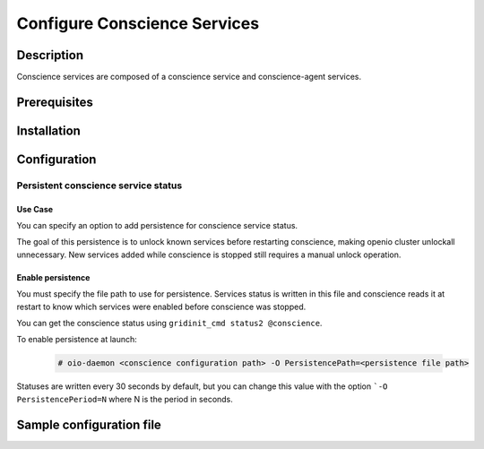=============================
Configure Conscience Services
=============================

Description
-----------

Conscience services are composed of a conscience service and conscience-agent services.

Prerequisites
-------------

Installation
------------

Configuration
-------------

Persistent conscience service status
~~~~~~~~~~~~~~~~~~~~~~~~~~~~~~~~~~~~

Use Case
^^^^^^^^
You can specify an option to add persistence for conscience service status.

The goal of this persistence is to unlock known services before restarting conscience,
making openio cluster unlockall unnecessary. New services added while conscience is
stopped still requires a manual unlock operation.


Enable persistence
^^^^^^^^^^^^^^^^^^
You must specify the file path to use for persistence. Services status is written in this file
and conscience reads it at restart to know which services were enabled before conscience was stopped.

You can get the conscience status using ``gridinit_cmd status2 @conscience``.

To enable persistence at launch:

  .. code-block:: console

     # oio-daemon <conscience configuration path> -O PersistencePath=<persistence file path>

Statuses are written every 30 seconds by default, but you can change this value
with the option ```-O PersistencePeriod=N`` where N is the period in seconds.

Sample configuration file
-------------------------

.. code-block:: ini
   :caption: /etc/oio/sds/OPENIO/conscience-0/conscience-0.conf

   [General]
   # Timeout on read operations
   to_op=1000
   # Timeout on accepting connections
   to_cnx=1000

   flag.NOLINGER=true
   flag.SHUTDOWN=false
   flag.KEEPALIVE=false
   flag.QUICKACK=false

   [Server.conscience]
   min_workers=2
   min_spare_workers=2
   max_spare_workers=10
   max_workers=10
   listen=172.17.0.5:6000
   plugins=conscience,stats,ping,fallback

   [Service]
   namespace=OPENIO
   type=conscience
   register=false
   load_ns_info=false

   [Plugin.conscience]
   param_storage_conf=/etc/oio/sds/OPENIO/conscience-0/conscience-0-policies.conf
   path=/usr/lib64/grid/msg_conscience.so
   param_service_conf=/etc/oio/sds/OPENIO/conscience-0/conscience-0-services.conf
   param_namespace=OPENIO

   [Plugin.stats]
   path=/usr/lib64/grid/msg_stats.so

   [Plugin.ping]
   path=/usr/lib64/grid/msg_ping.so

   [Plugin.fallback]
   path=/usr/lib64/grid/msg_fallback.so


   # Multi-conscience
   #param_hub.me=tcp://172.17.0.5:18000
   #param_hub.group=tcp://172.17.0.3:18000,tcp://172.17.0.4:18000


.. code-block:: ini
   :caption: /etc/oio/sds/OPENIO/conscience-0/conscience-0-policies.conf

   [STORAGE_POLICY]
   # Storage policy definitions
   # ---------------------------
   #
   # The first word is the service pool to use,
   # the second word is the data security to use.
   ERASURECODE=NONE: ERASURECODE
   ECLIBEC144D1=NONE: ECLIBEC144D1
   ECISAL144D1=NONE: ECISAL144D1
   SINGLE=NONE: NONE
   THREECOPIES=NONE: DUPONETHREE
   ECISAL63D1=NONE: ECISAL63D1
   ECLIBEC63D1=NONE: ECLIBEC63D1
   TWOCOPIES=NONE: DUPONETWO

   [DATA_SECURITY]
   # Data security definitions
   # --------------------------
   #
   # The first word is the kind of data security ("plain", "ec" or "backblaze"),
   # after the '/' are the parameters of the data security.
   # List of possible values for the "algo" parameter of "ec" data security:
   # "jerasure_rs_vand"       EC_BACKEND_JERASURE_RS_VAND
   # "jerasure_rs_cauchy"     EC_BACKEND_JERASURE_RS_CAUCHY
   # "flat_xor_hd"            EC_BACKEND_FLAT_XOR_HD
   # "isa_l_rs_vand"          EC_BACKEND_ISA_L_RS_VAND
   # "shss"                   EC_BACKEND_SHSS
   # "liberasurecode_rs_vand" EC_BACKEND_LIBERASURECODE_RS_VAND
   ERASURECODE=ec/k=6,m=3,algo=liberasurecode_rs_vand,distance=1
   DUPONETHREE=plain/distance=1,nb_copy=3
   ECLIBEC144D1=ec/k=14,m=4,algo=liberasurecode_rs_vand,distance=1
   ECISAL144D1=ec/k=14,m=4,algo=isa_l_rs_vand,distance=1
   ECLIBEC123D1=ec/k=12,m=3,algo=liberasurecode_rs_vand,distance=1
   DUPONETWO=plain/distance=1,nb_copy=2
   ECISAL63D1=ec/k=6,m=3,algo=isa_l_rs_vand,distance=1
   ECLIBEC63D1=ec/k=6,m=3,algo=liberasurecode_rs_vand,distance=1
   ECISAL123D1=ec/k=12,m=3,algo=isa_l_rs_vand,distance=1


.. code-block:: ini
   :caption: /etc/oio/sds/OPENIO/conscience-0/conscience-0-services.conf

   # Service pools declarations
   # ----------------------------
   #
   # Pools are automatically created if not defined in configuration,
   # according to storage policy or service update policy rules.
   #
   # "targets" is a ';'-separated list.
   # Each target is a ','-separated list of:
   # - the number of services to pick,
   # - the name of a slot where to pick the services,
   # - the name of a slot where to pick services if there is
   #   not enough in the previous slot
   # - and so on...
   #
   # "nearby_mode" is a boolean telling to find services close to each other
   # instead of far from each other.
   #
   #### power user options, don't set them unless you know what you are doing!
   # "mask" is a 64 bits hexadecimal mask used to check service distance.
   # It defaults to FFFFFFFFFFFF0000. It can also be specified as "/48".
   #
   # "mask_max_shift" is the maximum number of bits to shift the mask
   # to degrade it when distance requirement are not satisfiable.
   # It defaults to 16.
   #

   #[pool:rawx21]
   #targets=2,rawx-europe,rawx;1,rawx-asia,rawx;
   #min_dist=2


   # Service types declarations
   # ---------------------------

   [type:sqlx]
   score_expr=((num stat.space)>=5) * root(3,(((num stat.cpu)+1)*(num stat.space)*((num stat.io)+1)))
   score_timeout=120

   [type:account]
   score_expr=(num tag.up) * ((num stat.cpu)+1)
   score_timeout=120

   [type:rawx]
   score_expr=(num tag.up) * ((num stat.space)>=5) * root(3,(((num stat.cpu)+1)*(num stat.space)*((num stat.io)+1)))
   score_timeout=120

   [type:rdir]
   score_expr=(num tag.up) * ((num stat.cpu)+1) * ((num stat.space)>=2)
   score_timeout=120

   [type:redis]
   score_expr=(num tag.up) * ((num stat.cpu)+1)
   score_timeout=120

   [type:meta0]
   score_expr=root(2,((num stat.cpu) * ((num stat.io)+1)))
   score_timeout=3600

   [type:meta1]
   score_expr=((num stat.space)>=5) * root(3,(((num stat.cpu)+1)*(num stat.space)*((num stat.io)+1)))
   score_timeout=120

   [type:meta2]
   score_expr=((num stat.space)>=5) * root(3,(((num stat.cpu)+1)*(num stat.space)*((num stat.io)+1)))
   score_timeout=120

   [type:oiofs]
   score_expr=((num stat.cpu)+1)
   score_timeout=120


.. code-block:: yaml
   :caption: /etc/oio/sds/OPENIO/account-0/account-0.conf

   # Namespace name
   namespace: OPENIO
   # Run daemon as user
   user: openio
   #
   # Logging configuration
   log_level: info
   log_facility: LOG_LOCAL0
   log_address: /dev/log
   syslog_prefix: OIO,OPENIO,conscienceagent,1
   #
   # Include path for services conf
   # # example service is provided in service-watch.yml
   include_dir: /etc/oio/sds/OPENIO/watch
   #
   #
   # Global checks configuration
   # Check interval (in seconds)
   check_interval: 5
   # Rise (number of consecutive successful checks to switch service status to up)
   rise: 1
   # Fall (number of consecutive unsuccessful checks to switch service status to down)
   fall: 2
